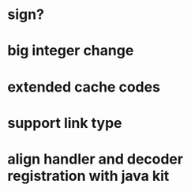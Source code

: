 * sign?
* big integer change
* extended cache codes
* support link type
* align handler and decoder registration with java kit
